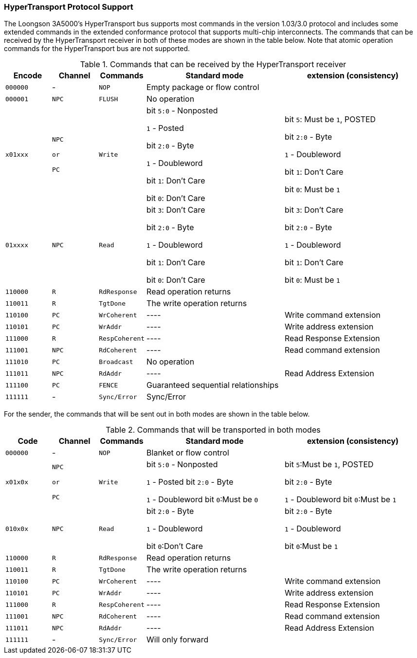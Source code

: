 [[hypertransport-protocol-support]]
=== HyperTransport Protocol Support

The Loongson 3A5000's HyperTransport bus supports most commands in the version 1.03/3.0 protocol and includes some extended commands in the extended conformance protocol that supports multi-chip interconnects.
The commands that can be received by the HyperTransport receiver in both of these modes are shown in the table below.
Note that atomic operation commands for the HyperTransport bus are not supported.

[[commands-that-can-be-received-by-the-hypertransport-receiver]]
.Commands that can be received by the HyperTransport receiver
[%header,cols="3*1m,2*3"]
|===
d|Encode
d|Channel
d|Commands
|Standard mode
|extension (consistency)

|000000
d|-
|NOP
|Empty package or flow control
|

|000001
|NPC
|FLUSH
|No operation
|

|x01xxx
|NPC

or

PC
|Write
|bit `5:0` - Nonposted

`1` - Posted

bit `2:0` - Byte

`1` - Doubleword

bit `1`: Don`'t Care

bit `0`: Don`'t Care
|bit `5`: Must be `1`, POSTED

bit `2:0` - Byte

`1` - Doubleword

bit `1`: Don`'t Care

bit `0`: Must be `1`

|01xxxx
|NPC
|Read
|bit `3`: Don`'t Care

bit `2:0` - Byte

`1` - Doubleword

bit `1`: Don`'t Care

bit `0`: Don`'t Care
|bit `3`: Don`'t Care

bit `2:0` - Byte

`1` - Doubleword

bit `1`: Don`'t Care

bit `0`: Must be `1`

|110000
|R
|RdResponse
|Read operation returns
|

|110011
|R
|TgtDone
|The write operation returns
|

|110100
|PC
|WrCoherent
d|----
|Write command extension

|110101
|PC
|WrAddr
d|----
|Write address extension

|111000
|R
|RespCoherent
d|----
|Read Response Extension

|111001
|NPC
|RdCoherent
d|----
|Read command extension

|111010
|PC
|Broadcast
|No operation
|

|111011
|NPC
|RdAddr
d|----
|Read Address Extension

|111100
|PC
|FENCE
|Guaranteed sequential relationships
|

|111111
d|-
|Sync/Error
|Sync/Error
|
|===

For the sender, the commands that will be sent out in both modes are shown in the table below.

[[commands-that-will-be-transported-in-both-modes]]
.Commands that will be transported in both modes
[%header,cols="3*1m,2*3"]
|===
d|Code
d|Channel
d|Commands
|Standard mode
|extension (consistency)

|000000
d|-
|NOP
|Blanket or flow control
|

|x01x0x
|NPC

or

PC
|Write
|bit `5:0` - Nonposted

`1` - Posted
bit `2:0` - Byte

`1` - Doubleword
bit `0`:Must be `0`

|bit `5`:Must be `1`, POSTED

bit `2:0` - Byte

`1` - Doubleword
bit `0`:Must be `1`

|010x0x
|NPC
|Read
|bit `2:0` - Byte

`1` - Doubleword

bit `0`:Don`'t Care
|bit `2:0` - Byte

`1` - Doubleword

bit `0`:Must be `1`

|110000
|R
|RdResponse
|Read operation returns
|

|110011
|R
|TgtDone
|The write operation returns
|

|110100
|PC
|WrCoherent
d|----
|Write command extension

|110101
|PC
|WrAddr
d|----
|Write address extension

|111000
|R
|RespCoherent
d|----
|Read Response Extension

|111001
|NPC
|RdCoherent
d|----
|Read command extension

|111011
|NPC
|RdAddr
d|----
|Read Address Extension

|111111
d|-
|Sync/Error
|Will only forward
|
|===
